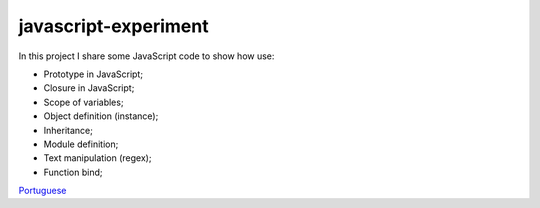 javascript-experiment
==============
In this project I share some JavaScript code to show how use:

* Prototype in JavaScript;
* Closure in JavaScript;
* Scope of variables;
* Object definition (instance);
* Inheritance;
* Module definition;
* Text manipulation (regex);
* Function bind;

`Portuguese <https://github.com/edermag/javascript-experiment/blob/master/README_pt_BR.rst>`_
